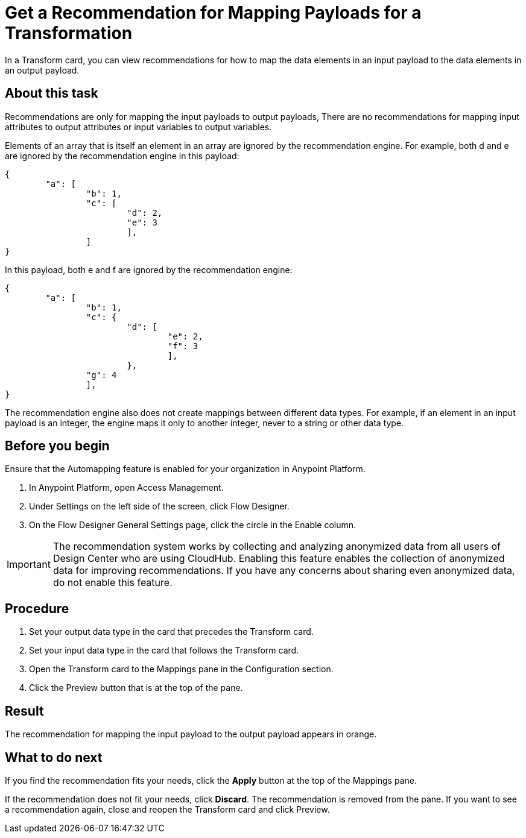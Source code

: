 = Get a Recommendation for Mapping Payloads for a Transformation

In a Transform card, you can view recommendations for how to map the data elements in an input payload to the data elements in an output payload.

== About this task

Recommendations are only for mapping the input payloads to output payloads, There are no recommendations for mapping input attributes to output attributes or input variables to output variables.

Elements of an array that is itself an element in an array are ignored by the recommendation engine. For example, both d and e are ignored by the recommendation engine in this payload:

----
{
	"a": [
		"b": 1,
		"c": [
			"d": 2,
			"e": 3
			],
		]
}
----

In this payload, both e and f are ignored by the recommendation engine:

----
{
	"a": [
		"b": 1,
		"c": {
			"d": [
				"e": 2,
				"f": 3
				],
			},
		"g": 4
		],
}
----

The recommendation engine also does not create mappings between different data types. For example, if an element in an input payload is an integer, the engine maps it only to another integer, never to a string or other data type.

== Before you begin

Ensure that the Automapping feature is enabled for your organization in Anypoint Platform.

. In Anypoint Platform, open Access Management.
. Under Settings on the left side of the screen, click Flow Designer.
. On the Flow Designer General Settings page, click the circle in the Enable column.

IMPORTANT: The recommendation system works by collecting and analyzing anonymized data from all users of Design Center who are using CloudHub. Enabling this feature enables the collection of anonymized data for improving recommendations. If you have any concerns about sharing even anonymized data, do not enable this feature.

== Procedure

. Set your output data type in the card that precedes the Transform card.
. Set your input data type in the card that follows the Transform card.
. Open the Transform card to the Mappings pane in the Configuration section.
. Click the Preview button that is at the top of the pane.

== Result

The recommendation for mapping the input payload to the output payload appears in orange.

== What to do next

If you find the recommendation fits your needs, click the *Apply* button at the top of the Mappings pane.

If the recommendation does not fit your needs, click *Discard*. The recommendation is removed from the pane. If you want to see a recommendation again, close and reopen the Transform card and click Preview.
